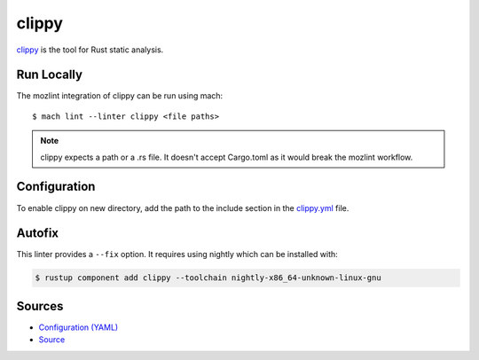 clippy
======

`clippy`_ is the tool for Rust static analysis.

Run Locally
-----------

The mozlint integration of clippy can be run using mach:

.. parsed-literal::

    $ mach lint --linter clippy <file paths>

.. note::

   clippy expects a path or a .rs file. It doesn't accept Cargo.toml
   as it would break the mozlint workflow.

Configuration
-------------

To enable clippy on new directory, add the path to the include
section in the `clippy.yml <https://searchfox.org/mozilla-central/source/tools/lint/clippy.yml>`_ file.

Autofix
-------

This linter provides a ``--fix`` option. It requires using nightly
which can be installed with:

.. code-block:: shell

   $ rustup component add clippy --toolchain nightly-x86_64-unknown-linux-gnu



Sources
-------

* `Configuration (YAML) <https://searchfox.org/mozilla-central/source/tools/lint/clippy.yml>`_
* `Source <https://searchfox.org/mozilla-central/source/tools/lint/clippy/__init__.py>`_
